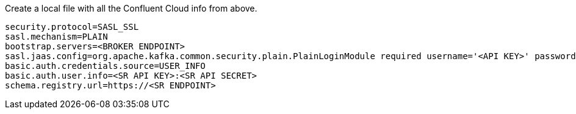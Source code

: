 Create a local file with all the Confluent Cloud info from above.

```
security.protocol=SASL_SSL
sasl.mechanism=PLAIN
bootstrap.servers=<BROKER ENDPOINT>
sasl.jaas.config=org.apache.kafka.common.security.plain.PlainLoginModule required username='<API KEY>' password='<API SECRET>';
basic.auth.credentials.source=USER_INFO
basic.auth.user.info=<SR API KEY>:<SR API SECRET>
schema.registry.url=https://<SR ENDPOINT>
```
